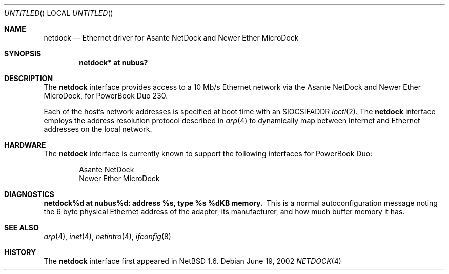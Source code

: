 .\"	$NetBSD: netdock.4,v 1.1 2002/06/19 09:46:50 itojun Exp $
.\"
.\" Copyright (C) 2000,2002 Daishi Kato <daishi@axlight.com>
.\" All rights reserved.
.\"
.\" Redistribution and use in source and binary forms, with or without
.\" modification, are permitted provided that the following conditions
.\" are met:
.\" 1. Redistributions of source code must retain the above copyright
.\"    notice, this list of conditions and the following disclaimer.
.\" 2. Redistributions in binary form must reproduce the above copyright
.\"    notice, this list of conditions and the following disclaimer in the
.\"    documentation and/or other materials provided with the distribution.
.\" 3. All advertising materials mentioning features or use of this software
.\"    must display the following acknowledgement:
.\"      This product includes software developed by Daishi Kato
.\" 4. The name of the author may not be used to endorse or promote products
.\"    derived from this software without specific prior written permission.
.\"
.\" THIS SOFTWARE IS PROVIDED BY THE AUTHOR ``AS IS'' AND ANY EXPRESS OR
.\" IMPLIED WARRANTIES, INCLUDING, BUT NOT LIMITED TO, THE IMPLIED WARRANTIES
.\" OF MERCHANTABILITY AND FITNESS FOR A PARTICULAR PURPOSE ARE DISCLAIMED.
.\" IN NO EVENT SHALL THE AUTHOR BE LIABLE FOR ANY DIRECT, INDIRECT,
.\" INCIDENTAL, SPECIAL, EXEMPLARY, OR CONSEQUENTIAL DAMAGES (INCLUDING, BUT
.\" NOT LIMITED TO, PROCUREMENT OF SUBSTITUTE GOODS OR SERVICES; LOSS OF USE,
.\" DATA, OR PROFITS; OR BUSINESS INTERRUPTION) HOWEVER CAUSED AND ON ANY
.\" THEORY OF LIABILITY, WHETHER IN CONTRACT, STRICT LIABILITY, OR TORT
.\" (INCLUDING NEGLIGENCE OR OTHERWISE) ARISING IN ANY WAY OUT OF THE USE OF
.\" THIS SOFTWARE, EVEN IF ADVISED OF THE POSSIBILITY OF SUCH DAMAGE.
.\"
.Dd June 19, 2002
.Os
.Dt NETDOCK 4 mac68k
.Sh NAME
.Nm netdock
.Nd Ethernet driver for Asante NetDock and Newer Ether MicroDock
.Sh SYNOPSIS
.Cd "netdock* at nubus?"
.Sh DESCRIPTION
The
.Nm
interface provides access to a 10 Mb/s Ethernet network via the
Asante NetDock and Newer Ether MicroDock, for PowerBook Duo 230.
.Pp
Each of the host's network addresses is specified at boot time with an
.Dv SIOCSIFADDR
.Xr ioctl 2 .  The
.Nm
interface employs the address resolution protocol described in
.Xr arp 4
to dynamically map between Internet and Ethernet addresses on the
local network.
.Sh HARDWARE
The
.Nm
interface is currently known to support the following interfaces
for PowerBook Duo:
.Bd -filled -offset indent
.Bl -item -compact
.It
Asante NetDock
.It
Newer Ether MicroDock
.El
.Ed
.Sh DIAGNOSTICS
.Bl -diag -compact
.It netdock%d at nubus%d: address %s, type %s  %dKB memory.
This is a normal autoconfiguration message noting the 6 byte physical
Ethernet address of the adapter, its manufacturer, and how much buffer
memory it has.
.El
.Sh SEE ALSO
.Xr arp 4 ,
.Xr inet 4 ,
.Xr netintro 4 ,
.Xr ifconfig 8
.Sh HISTORY
The
.Nm
interface first appeared in
.Nx 1.6 .
